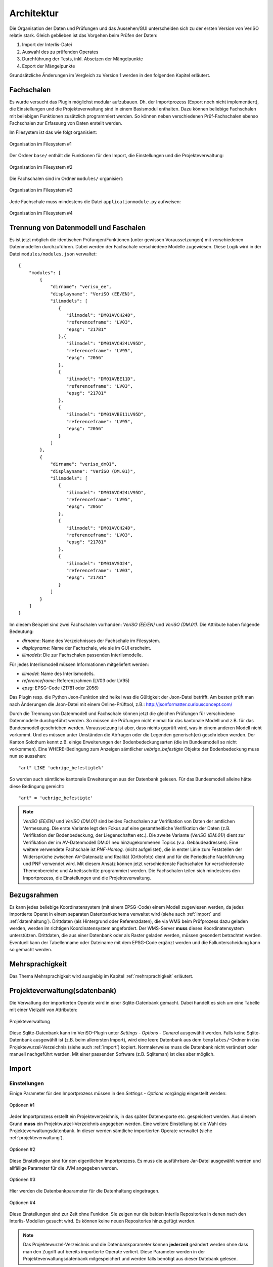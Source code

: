 Architektur
===========
Die Organisation der Daten und Prüfungen und das Aussehen/GUI unterscheiden sich zu der ersten Version von VeriSO relativ stark. Gleich geblieben ist das  Vorgehen beim Prüfen der Daten:

1. Import der Interlis-Datei
2. Auswahl des zu prüfenden Operates
3. Durchführung der Tests, inkl. Absetzen der Mängelpunkte
4. Export der Mängelpunkte


Grundsätzliche Änderungen im Vergleich zu Version 1 werden in den folgenden Kapitel erläutert.

Fachschalen
-----------
Es wurde versucht das Plugin möglichst modular aufzubauen. Dh. der Importprozess (Export noch nicht implementiert), die Einstellungen und die Projekteverwaltung sind in einem Basismodul enthalten. Dazu können beliebige Fachschalen mit beliebigen Funktionen zusätzlich programmiert werden. So können neben verschiedenen Prüf-Fachschalen ebenso Fachschalen zur Erfassung von Daten erstellt werden. 

Im Filesystem ist das wie folgt organisiert:

.. figure::  images/organisation_veriso_filesystem1.png
   :align:   center

   Organisation im Filesystem #1

Der Ordner ``base/`` enthält die Funktionen für den Import, die Einstellungen und die Projekteverwaltung:

.. figure::  images/organisation_veriso_filesystem2.png
   :align:   center

   Organisation im Filesystem #2

Die Fachschalen sind im Ordner ``modules/`` organisiert:

.. figure::  images/organisation_veriso_filesystem3.png
   :align:   center

   Organisation im Filesystem #3

Jede Fachschale muss mindestens die Datei ``applicationmodule.py`` aufweisen:

.. figure::  images/organisation_veriso_filesystem4.png
   :align:   center

   Organisation im Filesystem #4

Trennung von Datenmodell und Faschalen
--------------------------------------
Es ist jetzt möglich die identischen Prüfungen/Funktionen (unter gewissen Voraussetzungen) mit verschiedenen Datenmodellen durchzuführen. Dabei werden der Fachschale verschiedene Modelle zugewiesen. Diese Logik wird in der Datei ``modules/modules.json`` verwaltet:

::

    {
        "modules": [
            {
                "dirname": "veriso_ee",
                "displayname": "VeriSO (EE/EN)",    
                "ilimodels": [
                   {
                      "ilimodel": "DM01AVCH24D", 
                      "referenceframe": "LV03",            
                      "epsg": "21781"
                   },{
                      "ilimodel": "DM01AVCH24LV95D", 
                      "referenceframe": "LV95",            
                      "epsg": "2056"
                   },
                   {
                      "ilimodel": "DM01AVBE11D", 
                      "referenceframe": "LV03",            
                      "epsg": "21781"
                   },
                   {
                      "ilimodel": "DM01AVBE11LV95D", 
                      "referenceframe": "LV95",            
                      "epsg": "2056"
                   }
                ]
            },
            {
                "dirname": "veriso_dm01",
                "displayname": "VeriSO (DM.01)",
                "ilimodels": [
                   {
                      "ilimodel": "DM01AVCH24LV95D", 
                      "referenceframe": "LV95",            
                      "epsg": "2056"
                   },
                   {
                      "ilimodel": "DM01AVCH24D", 
                      "referenceframe": "LV03",            
                      "epsg": "21781"
                   },
                   {
                      "ilimodel": "DM01AVSO24", 
                      "referenceframe": "LV03",            
                      "epsg": "21781"
                   }
                ]
            }
        ]
    }

Im diesem Beispiel sind zwei Fachschalen vorhanden: *VeriSO (EE/EN)* und *VeriSO (DM.01)*. Die Attribute haben folgende Bedeutung:

* *dirname*: Name des Verzeichnisses der Fachschale im Filesystem.
* *displayname*: Name der Fachschale, wie sie im GUI erscheint.
* *ilimodels*: Die zur Fachschalen passenden Interlismodelle.

Für jedes Interlismodell müssen Informationen mitgeliefert werden:

* *ilimodel*: Name des Interlismodells.
* *referenceframe*: Referenzrahmen (LV03 oder LV95)
* *epsg*: EPSG-Code (21781 oder 2056)

Das Plugin resp. die Python Json-Funktion sind heikel was die Gültigkeit der Json-Datei betrifft. Am besten prüft man nach Änderungen die Json-Datei mit einem Online-Prüftool, z.B.: http://jsonformatter.curiousconcept.com/

Durch die Trennung von Datenmodell und Fachschale können jetzt die gleichen Prüfungen für verschiedene Datenmodelle durchgeführt werden. So müssen die Prüfungen nicht einmal für das kantonale Modell und z.B. für das Bundesmodell geschrieben werden. Voraussetzung ist aber, dass nichts geprüft wird, was in einem anderen Modell nicht vorkommt. Und es müssen unter Umständen die Abfragen oder die Legenden generisch(er) geschrieben werden. Der Kanton Solothurn kennt z.B. einige Erweiterungen der Bodenbedeckungsarten (die im Bundesmodell so nicht vorkommen). Eine WHERE-Bedingung zum Anzeigen sämtlicher *uebrige_befestigte* Objekte der Bodenbedeckung muss nun so aussehen:

::

    "art" LIKE 'uebrige_befestigte%'

So werden auch sämtliche kantonale Erweiterungen aus der Datenbank gelesen. Für das Bundesmodell alleine hätte diese Bedingung gereicht:

::

    "art" = 'uebrige_befestigte'

.. note:: *VeriSO (EE/EN)* und *VeriSO (DM.01)* sind beides Fachschalen zur Verifikation von Daten der amtlichen Vermessung. Die erste Variante legt den Fokus auf eine gesamtheitliche Verifikation der Daten (z.B. Verifikation der Bodenbedeckung, der Liegenschaften etc.). Die zweite Variante (*VeriSO (DM.01)*) dient zur Verifikation der im AV-Datenmodell DM.01 neu hinzugekommenen Topics (v.a. Gebäudeadressen). Eine weitere verwendete Fachschale ist *PNF-Homog.* (nicht aufgelistet), die in erster Linie zum Feststellen der Widersprüche zwischen AV-Datensatz und Realität (Orthofoto) dient und für die Periodische Nachführung und PNF verwendet wird. Mit diesem Ansatz können jetzt verschiedenste Fachschalen für verschiedenste Themenbereiche und Arbeitsschritte programmiert werden. Die Fachschalen teilen sich mindestens den Importprozess, die Einstellungen und die Projekteverwaltung.


Bezugsrahmen
------------
Es kann jedes beliebige Koordinatensystem (mit einem EPSG-Code) einem Modell zugewiesen werden, da jedes importierte Operat in einem separaten Datenbankschema verwaltet wird (siehe auch :ref:`import` und :ref:`datenhaltung`). Drittdaten (als Hintergrund oder Referenzdaten), die via WMS beim Prüfprozess dazu geladen werden, werden im richtigen Koordinatensystem angefordert. Der WMS-Server **muss** dieses Koordinatensystem unterstützen. Drittdaten, die aus einer Datenbank oder als Raster geladen werden, müssen gesondert betrachtet werden. Eventuell kann der Tabellenname oder Dateiname mit dem EPSG-Code ergänzt werden und die Fallunterscheidung kann so gemacht werden.

Mehrsprachigkeit
----------------
Das Thema Mehrsprachigkeit wird ausgiebig im Kapitel :ref:`mehrsprachigkeit` erläutert.

.. _projekteverwaltung:

Projekteverwaltung(sdatenbank)
------------------------------
Die Verwaltung der importierten Operate wird in einer Sqlite-Datenbank gemacht. Dabei handelt es sich um eine Tabelle mit einer Vielzahl von Attributen:

.. figure::  images/projekteverwaltung1.png
   :align:   center

   Projekteverwaltung

Diese Sqlite-Datenbank kann im VeriSO-Plugin unter *Settings - Options - General* ausgewählt werden. Falls keine Sqlite-Datenbank ausgewählt ist (z.B. beim allerersten Import), wird eine leere Datenbank aus dem ``templates/``-Ordner in das Projektewurzel-Verzeichnis (siehe auch :ref:`import`) kopiert. Normalerweise muss die Datenbank nicht verändert oder manuell nachgeführt werden. Mit einer passenden Software (z.B. Sqliteman) ist dies aber möglich.

.. _import:

Import
------
Einstellungen
*************
Einige Parameter für den Importprozess müssen in den *Settings - Options* vorgängig eingestellt werden:

.. figure::  images/options1.png
   :align:   center

   Optionen #1

Jeder Importprozess erstellt ein Projekteverzeichnis, in das später Datenexporte etc. gespeichert werden. Aus diesem Grund **muss** ein Projektwurzel-Verzeichnis angegeben werden. Eine weitere Einstellung ist die Wahl des Projekteverwaltungsdatenbank. In dieser werden sämtliche importierten Operate verwaltet (siehe :ref:`projekteverwaltung`).

.. figure::  images/options2.png
   :align:   center

   Optionen #2

Diese Einstellungen sind für den eigentlichen Importprozess. Es muss die ausführbare Jar-Datei ausgewählt werden und allfällige Parameter für die JVM angegeben werden. 

.. figure::  images/options3.png
   :align:   center

   Optionen #3

Hier werden die Datenbankparameter für die Datenhaltung eingetragen. 

.. figure::  images/options4.png
   :align:   center

   Optionen #4

Diese Einstellungen sind zur Zeit ohne Funktion. Sie zeigen nur die beiden Interlis Repositories in denen nach den Interlis-Modellen gesucht wird. Es können keine neuen Repositories hinzugefügt werden.

.. note:: Das Projektewurzel-Verzeichnis und die Datenbankparameter können **jederzeit** geändert werden ohne dass man den Zugriff auf bereits importierte Operate verliert. Diese Parameter werden in der Projekteverwaltungsdatenbank mitgespeichert und werden falls benötigt aus dieser Datebank gelesen.

Importprozess
*************
Beim Importprozess stehen die in der Datei ``modules/modules.json`` eingetragenen Fachschalen und Modelle zur Verfügung:

.. figure::  images/import1.png
   :align:   center

   Importprozess

Der *Check*-Button prüft mit einer Abfrage in der Geodatenbank, ob das Schema bereits vorhanden ist. Es wird bewusst *nicht* die Projekteverwaltungsdatenbank abgefragt, da unter Umständen gewisse Benutzer nicht alle Projekte "sehen" dürfen und eine angepasste Projekteverwaltungsdatenbank verwenden.

Aufgrund des Systembruches (Python <-> Java) ist die Suche nach Fehlern beim Import erschwert. Nach dem Import (mit Java) sucht das (Python)-Plugin im Output-Fenster nach den Wörtern "ERROR", "FATAL" etc. um Fehler zu finden. Ist das Fenster komplett leer, wird ebenfalls von einem Fehler ausgegangen. **Vor** dieser Fehlersuche wird die Projekteverwaltungsdatenbank nachgeführt. Sollte beim Import ein Fehler aufgetreten sein, kann trotzdem das Datenbankschema via *File - Delete project* gelöscht werden. Ansonsten müsste man das manuell in pgadmin3 erledigen.

Die Datenbankparameter werden vom Python-Plugin in eine temporäre Properties-Datei (im ``/tmp/``-Verzeichnis) geschrieben, die dem Java-Importprozess als Parameter übergeben wird. Die Datei liegt im ``/tmp/``-Verzeichnis und endet auf *.properties. Der Name der Datei entspricht einer Zufahlszahl.

.. note:: Das Interlismodell wird direkt aus dem ITF gelesen und **nicht** aus der ``modules.json`` Datei. 


.. _datenhaltung:

Datenhaltung
------------
Vorbereitung
************
Es muss einmalig (resp. für jede "Benutzerorganisation") eine Datenbank angelegt werden:

.. code-block:: bash

   #!/bin/bash

   ADMIN="veriso_admin"
   ADMINPWD="veriso_admin"
   USER="veriso_user"
   USERPWD="veriso_user"

   DB_NAME="veriso_test"
   PG_VERSION="9.3"
   POSTGIS_VERSION="postgis-2.1"

   # Auskommentieren falls man z.B. nur DB neu anlegen will.
   echo "Create database user"
   sudo -u postgres psql -d postgres -c "CREATE ROLE $ADMIN CREATEDB LOGIN PASSWORD '$ADMINPWD';"
   sudo -u postgres psql -d postgres -c "CREATE ROLE $USER LOGIN PASSWORD '$USERPWD';"

   echo "Create database: $DB_NAME"
   sudo -u postgres createdb --owner $ADMIN $DB_NAME
   sudo -u postgres psql -d $DB_NAME -c "ALTER SCHEMA public OWNER TO $ADMIN;"

   echo "Load postgis"
   sudo -u postgres psql -d $DB_NAME -f /usr/share/postgresql/$PG_VERSION/contrib/$POSTGIS_VERSION/postgis.sql
   sudo -u postgres psql -d $DB_NAME -f /usr/share/postgresql/$PG_VERSION/contrib/$POSTGIS_VERSION/postgis_comments.sql
   sudo -u postgres psql -d $DB_NAME -f /usr/share/postgresql/$PG_VERSION/contrib/$POSTGIS_VERSION/spatial_ref_sys.sql

   echo "Grant tables to..."
   sudo -u postgres psql -d $DB_NAME -c "GRANT ALL ON SCHEMA public TO $ADMIN;"
   sudo -u postgres psql -d $DB_NAME -c "ALTER TABLE geometry_columns OWNER TO $ADMIN;"   
   sudo -u postgres psql -d $DB_NAME -c "GRANT ALL ON geometry_columns TO $ADMIN;"
   sudo -u postgres psql -d $DB_NAME -c "GRANT ALL ON spatial_ref_sys TO $ADMIN;"
   sudo -u postgres psql -d $DB_NAME -c "GRANT ALL ON geography_columns TO $ADMIN;"

   sudo -u postgres psql -d $DB_NAME -c "GRANT SELECT ON geometry_columns TO $USER;"
   sudo -u postgres psql -d $DB_NAME -c "GRANT SELECT ON spatial_ref_sys TO $USER;"
   sudo -u postgres psql -d $DB_NAME -c "GRANT SELECT ON geography_columns TO $USER;"

Die hier gewählten Datenbankparameter sind im Plugin unter *Settings - Options - Database* einzutragen.

Datenbankschema
***************
Jedes zu prüfende Operat wird in einem seperaten Datenbankschema verwaltet. Der Importprozess generiert vor dem Importieren der Daten aus dem Interlismodell sämtliche SQL-Befehle (CREATE SCHEMA / TABLE etc.), speichert sie in einem *String* und erstellt anschliessend automatisch das Schema und die Tabellen. Zusätzlich werden sämtliche Enumerations-Code-Tabellen (z.B. Bodenbedeckungsarten) erstellt und abgefüllt.


.. _postprocessing:

Postprocessing
--------------
Um nicht bloss vorhanden Tabellen in QGIS anzeigen zu können, ist es möglich beliebige und beliebig komplexe SQL-Abfragen als View resp. als "Create -Table/Insert-into-Kombination" zu definieren. Diese SQL-Befehle werden während des Importprozesses *nach* nach dem Importieren der Daten abgesetzt.

Verwaltet werden diese Befehle in einer SQLite-Datenbank mit vier Tabellen:

1. *tables:* Tabellen erzeugen.
2. *views:* Views erzeugen.
3. *inserts:* SQL-Query, die in die vorher erzeugten Tabellen die Abfrageresultate schreibt.
4. *updates:* Tabellenupdates.

Die Auflistung entspricht der Reihenfolge der Ausführung. Für einfachere Abfragen können Views verwendet werden. Wenn die Performance mit Views nicht mehr reicht, sollten Tabellen erzeugt werden. Für ganz einfache Abfragen (WHERE-Bedingung) kann der "sql"-Parameter beim Laden der Layern in ComplexChecks (siehe Kapitel :ref:`complexchecks`) verwendet werden.

Ein Template diese SQLite-Datenbank befindet sich im Ordner ``templates/``. Sie muss umbenannt werden von ``template_postprocessing.db`` zu ``postprocessing.db`` und in den Ordner ``postprocessing/`` der jeweiligen Fachschale kopiert werden.


